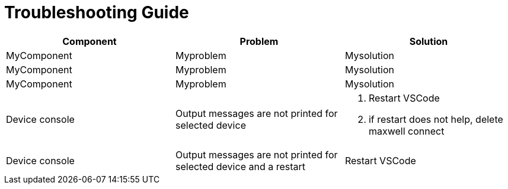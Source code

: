 # Troubleshooting Guide

[cols="1,1,1"]
|===
| *Component* | *Problem* | *Solution*

| MyComponent
| Myproblem
| Mysolution

| MyComponent
| Myproblem
| Mysolution

| MyComponent
| Myproblem
| Mysolution

| Device console
| Output messages are not printed for selected device
a| 

. Restart VSCode
. if restart does not help, delete maxwell connect

| Device console
| Output messages are not printed for selected device and a restart 
| Restart VSCode
|===
